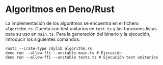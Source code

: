 * Algoritmos en Deno/Rust
La implementación de los algoritmos se encuentra en el fichero
~algorithm.rs~. Cuenta con test unitarios en ~test.ts~ y las funciones
listas para su uso en ~main.ts~. Para la generación del binario y la
ejecución, introducir los siguientes comandos:

#+begin_src shell
  rustc --crate-type cdylib algorithm.rs
  deno run --allow-ffi --unstable main.ts # Ejecución
  deno run --allow-ffi --unstable tests.ts # Ejecución test unitarios
#+end_src
